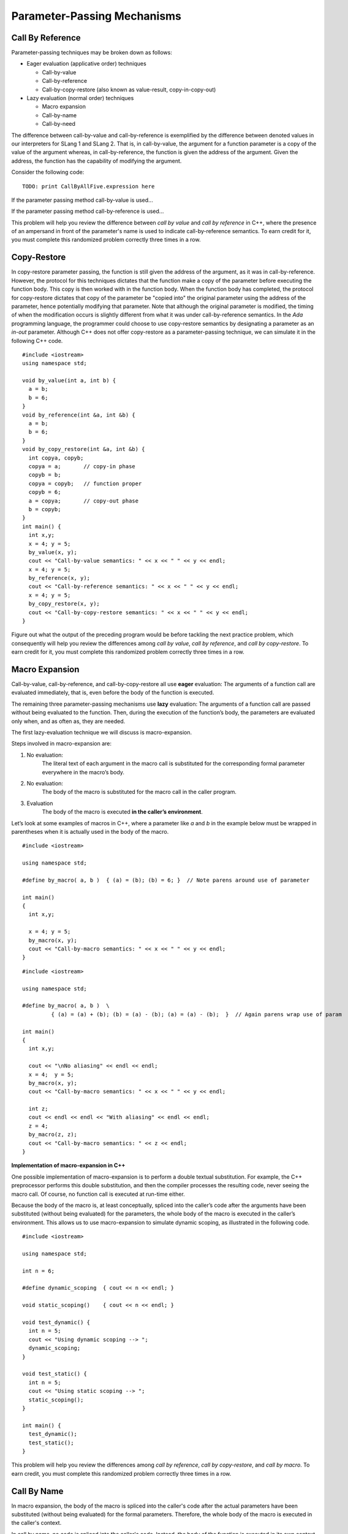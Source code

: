 .. This file is part of the OpenDSA eTextbook project. See
.. http://algoviz.org/OpenDSA for more details.
.. Copyright (c) 2012-13 by the OpenDSA Project Contributors, and
.. distributed under an MIT open source license.

.. avmetadata::
   :author: David Furcy and Tom Naps

.. odsascript:: Exercises/PL/CallByAllFive.js
.. odsascript:: AV/PL/paramPassingGenerator.js
.. odsascript:: AV/PL/interpreters/version2.00/scripts/absyn.js
.. odsascript:: AV/PL/interpreters/version2.00/scripts/env.js
.. odsascript:: AV/PL/interpreters/version2.00/scripts/grammar.js
.. odsascript:: AV/PL/interpreters/version2.00/scripts/interpreter.js
.. .. odsascript:: DataStructures/PLutils.js


Parameter-Passing Mechanisms
============================

Call By Reference
-----------------

Parameter-passing techniques may be broken down as follows:

-  Eager evaluation (applicative order) techniques

   -  Call-by-value

   -  Call-by-reference

   -  Call-by-copy-restore (also known as value-result, copy-in-copy-out)

-  Lazy evaluation (normal order) techniques

   -  Macro expansion

   -  Call-by-name

   -  Call-by-need

The difference between call-by-value and call-by-reference is
exemplified by the difference between denoted values in our
interpreters for SLang 1 and SLang 2.  That is, in call-by-value, the
argument for a function parameter is a copy of the value of the
argument whereas, in call-by-reference, the function is given the
address of the argument.  Given the address, the function has the
capability of modifying the argument.

Consider the following code:

::

    TODO: print CallByAllFive.expression here


If the parameter passing method call-by-value is used...

.. inlineav:: paramPassingByVal ss
   :long_name: Parameter Passing By Value
   :links:
   :scripts: AV/PL/paramPassingByVal.js
   :output: show

If the parameter passing method call-by-reference is used...

.. inlineav:: paramPassingByRef ss
   :long_name: Parameter Passing By Reference
   :links:
   :scripts: AV/PL/paramPassingByRef.js
   :output: show

This problem will help you review the difference between *call by
value* and *call by reference* in C++, where the presence of an
ampersand in front of the parameter's name is used to indicate
call-by-reference semantics. To earn credit for it, you must complete
this randomized problem correctly three times in a row.

.. avembed:: Exercises/PL/CallByValVsRef.html ka
   :long_name: Call By Value Vs Reference


Copy-Restore
------------

In copy-restore parameter passing, the function is still given the
address of the argument, as it was in call-by-reference.  However, the
protocol for this techniques dictates that the function make a copy of
the parameter before executing the function body.  This copy is then
worked with in the function body.  When the function body has
completed, the protocol for copy-restore dictates that copy of the
parameter be "copied into" the original parameter using the address of
the parameter, hence potentially modifying that parameter.  Note that
although the original parameter is modified, the timing of when the
modification occurs is slightly different from what it was under
call-by-reference semantics.  In the *Ada* programming language, the
programmer could choose to use copy-restore semantics by designating a
parameter as an *in-out* parameter.  Although C++ does not offer
copy-restore as a parameter-passing technique, we can simulate it in
the following C++ code.

::

    #include <iostream>
    using namespace std;

    void by_value(int a, int b) {
      a = b;
      b = 6;
    }
    void by_reference(int &a, int &b) {
      a = b;
      b = 6;
    }
    void by_copy_restore(int &a, int &b) {
      int copya, copyb;
      copya = a;       // copy-in phase
      copyb = b;
      copya = copyb;   // function proper
      copyb = 6;
      a = copya;       // copy-out phase
      b = copyb;
    }
    int main() {
      int x,y;
      x = 4; y = 5;
      by_value(x, y);
      cout << "Call-by-value semantics: " << x << " " << y << endl;
      x = 4; y = 5;
      by_reference(x, y);
      cout << "Call-by-reference semantics: " << x << " " << y << endl;
      x = 4; y = 5;
      by_copy_restore(x, y);
      cout << "Call-by-copy-restore semantics: " << x << " " << y << endl;
    }

.. inlineav:: paramPassingCopyRestore ss
   :long_name: Parameter Passing By Copy Restore
   :links:
   :scripts: AV/PL/paramPassingCopyRestore.js
   :output: show

Figure out what the output of the preceding program would be before
tackling the next practice problem, which consequently will help you
review the differences among *call by value*, *call by reference*, and
*call by copy-restore*. To earn credit for it, you must complete this
randomized problem correctly three times in a row.

.. avembed:: Exercises/PL/CallByValVsRefVsCR.html ka
   :long_name: Call By Value vs Reference vs CR


Macro Expansion
---------------

Call-by-value, call-by-reference, and call-by-copy-restore all use
**eager** evaluation: The arguments of a function call are evaluated
immediately, that is, even before the body of the function is executed.

The remaining three parameter-passing mechanisms use **lazy** evaluation: The
arguments of a function call are passed without being evaluated to the function.
Then, during the execution of the function’s body, the parameters are
evaluated only when, and as often as, they are needed.

The first lazy-evaluation technique we will discuss is macro-expansion.

Steps involved in macro-expansion are:

1. No evaluation:
    The literal text of each argument in the macro call is substituted
    for the corresponding formal parameter everywhere in the macro’s
    body.

2. No evaluation:
    The body of the macro is substituted for the macro call in the
    caller program.

3. Evaluation
    The body of the macro is executed **in the caller’s environment**.

Let’s look at some examples of macros in C++, where a parameter like
*a* and *b* in the example below must be wrapped in parentheses when
it is actually used in the body of the macro.

::

    #include <iostream>

    using namespace std;

    #define by_macro( a, b )  { (a) = (b); (b) = 6; }  // Note parens around use of parameter

    int main()
    {
      int x,y;

      x = 4; y = 5;
      by_macro(x, y);
      cout << "Call-by-macro semantics: " << x << " " << y << endl;
    }

::

    #include <iostream>

    using namespace std;

    #define by_macro( a, b )  \
             { (a) = (a) + (b); (b) = (a) - (b); (a) = (a) - (b);  }  // Again parens wrap use of param

    int main()
    {
      int x,y;

      cout << "\nNo aliasing" << endl << endl;
      x = 4;  y = 5;
      by_macro(x, y);
      cout << "Call-by-macro semantics: " << x << " " << y << endl;

      int z;
      cout << endl << endl << "With aliasing" << endl << endl;
      z = 4;
      by_macro(z, z);
      cout << "Call-by-macro semantics: " << z << endl;
    }


**Implementation of macro-expansion in C++**

One possible implementation of macro-expansion is to perform a double
textual substitution. For example, the C++
preprocessor performs this double substitution, and then the compiler
processes the resulting code, never seeing the macro call. Of course, no
function call is executed at run-time either.

Because the body of the macro is, at least conceptually, spliced into
the caller’s code after the arguments have been substituted
(without being evaluated) for the parameters, the whole body of the macro is
executed in the caller’s environment.  This allows us to use
macro-expansion to simulate dynamic scoping, as illustrated in the
following code.

::

    #include <iostream>

    using namespace std;

    int n = 6;

    #define dynamic_scoping  { cout << n << endl; }

    void static_scoping()    { cout << n << endl; }

    void test_dynamic() {
      int n = 5;
      cout << "Using dynamic scoping --> ";
      dynamic_scoping;
    }

    void test_static() {
      int n = 5;
      cout << "Using static scoping --> ";
      static_scoping();
    }

    int main() {
      test_dynamic();
      test_static();
    }



This problem will help you review the differences among *call by
reference*, *call by copy-restore*, and *call by macro*. To earn
credit, you must complete this randomized problem correctly
three times in a row.

.. avembed:: Exercises/PL/CallByRefVsCRVsMacro.html ka
   :long_name: Ref vs CR vs Macro

Call By Name
------------

In macro expansion, the body of the macro is spliced into the caller's
code after the actual parameters have been substituted (without being
evaluated) for the formal parameters. Therefore, the whole body of the
macro is executed in the caller's context.

In call by name, no code is spliced into the caller's code. Instead,
the body of the function is executed in its own context, but the
actual parameters, which are substituted for the formal parameters,
*are* evaluated in the caller's context.

Call-by-name differs from macro expansion in that only the parameters
are evaluated in the caller's context, not the whole body of the
function.



This problem will help you review the differences among *call by
copy-restore*, *call by macro*, and *call by name*. To earn credit
for it, you must complete this randomized problem correctly three
times in a row.

.. .. avembed:: Exercises/PL/RP31part1.html ka
..    :long_name: CR vs Macro vs Name

.. avembed:: Exercises/PL/CallByCRVsMacroVsName.html ka
   :long_name: CR vs Macro vs Name

Comprehensive review of the five methods studied so far
-------------------------------------------------------

This problem will help you review the differences among *call by
value*, *call by reference*, *call by copy-restore*, *call by macro*,
and *call by name*. To earn credit for it, you must complete this
randomized problem correctly three times in a row.  In the next
section, we will examine call-by-name versus call-by-need in greater
depth in the context of a specific example known as a *lazy list*.

.. avembed:: Exercises/PL/CallByAllFive.html ka
   :long_name: RP set #31, question #2

.. .. avembed:: Exercises/PL/RP31part2.html ka
..    :long_name: RP set #31, question #2
